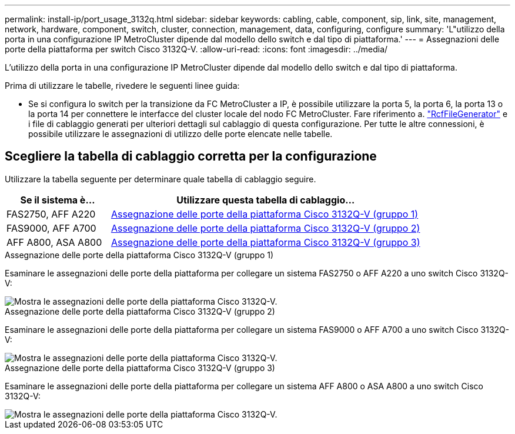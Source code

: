 ---
permalink: install-ip/port_usage_3132q.html 
sidebar: sidebar 
keywords: cabling, cable, component, sip, link, site, management, network, hardware, component, switch, cluster, connection, management, data, configuring, configure 
summary: 'L"utilizzo della porta in una configurazione IP MetroCluster dipende dal modello dello switch e dal tipo di piattaforma.' 
---
= Assegnazioni delle porte della piattaforma per switch Cisco 3132Q-V.
:allow-uri-read: 
:icons: font
:imagesdir: ../media/


[role="lead"]
L'utilizzo della porta in una configurazione IP MetroCluster dipende dal modello dello switch e dal tipo di piattaforma.

Prima di utilizzare le tabelle, rivedere le seguenti linee guida:

* Se si configura lo switch per la transizione da FC MetroCluster a IP, è possibile utilizzare la porta 5, la porta 6, la porta 13 o la porta 14 per connettere le interfacce del cluster locale del nodo FC MetroCluster. Fare riferimento a. link:https://mysupport.netapp.com/site/tools/tool-eula/rcffilegenerator["RcfFileGenerator"^] e i file di cablaggio generati per ulteriori dettagli sul cablaggio di questa configurazione. Per tutte le altre connessioni, è possibile utilizzare le assegnazioni di utilizzo delle porte elencate nelle tabelle.




== Scegliere la tabella di cablaggio corretta per la configurazione

Utilizzare la tabella seguente per determinare quale tabella di cablaggio seguire.

[cols="25,75"]
|===
| Se il sistema è... | Utilizzare questa tabella di cablaggio... 


 a| 
FAS2750, AFF A220
| <<table_1_cisco_3132q,Assegnazione delle porte della piattaforma Cisco 3132Q-V (gruppo 1)>> 


| FAS9000, AFF A700 | <<table_2_cisco_3132q,Assegnazione delle porte della piattaforma Cisco 3132Q-V (gruppo 2)>> 


| AFF A800, ASA A800 | <<table_3_cisco_3132q,Assegnazione delle porte della piattaforma Cisco 3132Q-V (gruppo 3)>> 
|===
.Assegnazione delle porte della piattaforma Cisco 3132Q-V (gruppo 1)
Esaminare le assegnazioni delle porte della piattaforma per collegare un sistema FAS2750 o AFF A220 a uno switch Cisco 3132Q-V:

image::../media/mcc-ip-cabling-a-fas2750-or-a220-to-a-cisco-3132q-v-switch.png[Mostra le assegnazioni delle porte della piattaforma Cisco 3132Q-V.]

.Assegnazione delle porte della piattaforma Cisco 3132Q-V (gruppo 2)
Esaminare le assegnazioni delle porte della piattaforma per collegare un sistema FAS9000 o AFF A700 a uno switch Cisco 3132Q-V:

image::../media/mcc-ip-cabling-a-fas9000-or-aff-a700-to-a-cisco-3132q-v-switch.png[Mostra le assegnazioni delle porte della piattaforma Cisco 3132Q-V.]

.Assegnazione delle porte della piattaforma Cisco 3132Q-V (gruppo 3)
Esaminare le assegnazioni delle porte della piattaforma per collegare un sistema AFF A800 o ASA A800 a uno switch Cisco 3132Q-V:

image::../media/cabling-an-aff-a800-to-a-cisco-3132q-v-switch.png[Mostra le assegnazioni delle porte della piattaforma Cisco 3132Q-V.]
